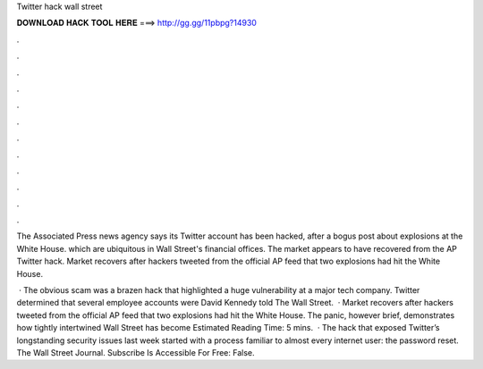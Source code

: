 Twitter hack wall street



𝐃𝐎𝐖𝐍𝐋𝐎𝐀𝐃 𝐇𝐀𝐂𝐊 𝐓𝐎𝐎𝐋 𝐇𝐄𝐑𝐄 ===> http://gg.gg/11pbpg?14930



.



.



.



.



.



.



.



.



.



.



.



.

The Associated Press news agency says its Twitter account has been hacked, after a bogus post about explosions at the White House. which are ubiquitous in Wall Street's financial offices. The market appears to have recovered from the AP Twitter hack. Market recovers after hackers tweeted from the official AP feed that two explosions had hit the White House.

 · The obvious scam was a brazen hack that highlighted a huge vulnerability at a major tech company. Twitter determined that several employee accounts were David Kennedy told The Wall Street.  · Market recovers after hackers tweeted from the official AP feed that two explosions had hit the White House. The panic, however brief, demonstrates how tightly intertwined Wall Street has become Estimated Reading Time: 5 mins.  · The hack that exposed Twitter’s longstanding security issues last week started with a process familiar to almost every internet user: the password reset. The Wall Street Journal. Subscribe Is Accessible For Free: False.
